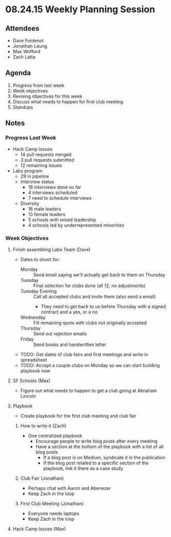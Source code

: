 * 08.24.15 Weekly Planning Session
** Attendees
- Dave Fontenot
- Jonathan Leung
- Max Wofford
- Zach Latta
** Agenda
1. Progress from last week
2. Week objectives
3. Revising objectives for this week
4. Discuss what needs to happen for first club meeting
5. Standups
** Notes
*** Progress Last Week
- Hack Camp Issues
  - 14 pull requests merged
  - 3 pull requests submitted
  - 12 remaining issues
- Labs program
  - 29 in pipeline
  - Interview status
    - 18 interviews done so far
    - 4 interviews scheduled
    - 7 need to schedule interviews
  - Diversity
    - 16 male leaders
    - 13 female leaders
    - 5 schools with mixed leadership
    - 4 schools led by underrepresented minorities
*** Week Objectives
**** Finish assembling Labs Team (Dave)
- Dates to shoot for:
  - Monday :: Send email saying we'll actually get back to them on Thursday
  - Tuesday :: Final selection for clubs done (all 12, no adjustments)
  - Tuesday Evening :: Call all accepted clubs and invite them (also send a email)
    - They need to get back to us before Thursday with a signed
      contract and a yes, or a no
  - Wednesday :: Fill remaining spots with clubs not originally accepted
  - Thursday :: Send out rejection emails
  - Friday :: Send books and handwritten letter
- TODO: Get dates of club fairs and first meetings and write in spreadsheet
- TODO: Accept a couple clubs on Monday so we can start building playbook now
**** SF Schools (Max)
- Figure out what needs to happen to get a club going at Abraham Lincoln
**** Playbook
- Create playbook for the first club meeting and club fair
***** How to write it (Zach)
- One centralized playbook
  - Encourage people to write blog posts after every meeting
  - Have a section at the bottom of the playbook with a list of all blog posts
    - If a blog post is on Medium, syndicate it in the publication
    - If the blog post related to a specific section of the playbook, link it
      there as a case study.
***** Club Fair (Jonathan)
- Perhaps chat with Aaroh and Abenezer
- Keep Zach in the loop
***** First Club Meeting (Jonathan)
- Everyone needs laptops
- Keep Zach in the loop
**** Hack Camp Issues (Max)
